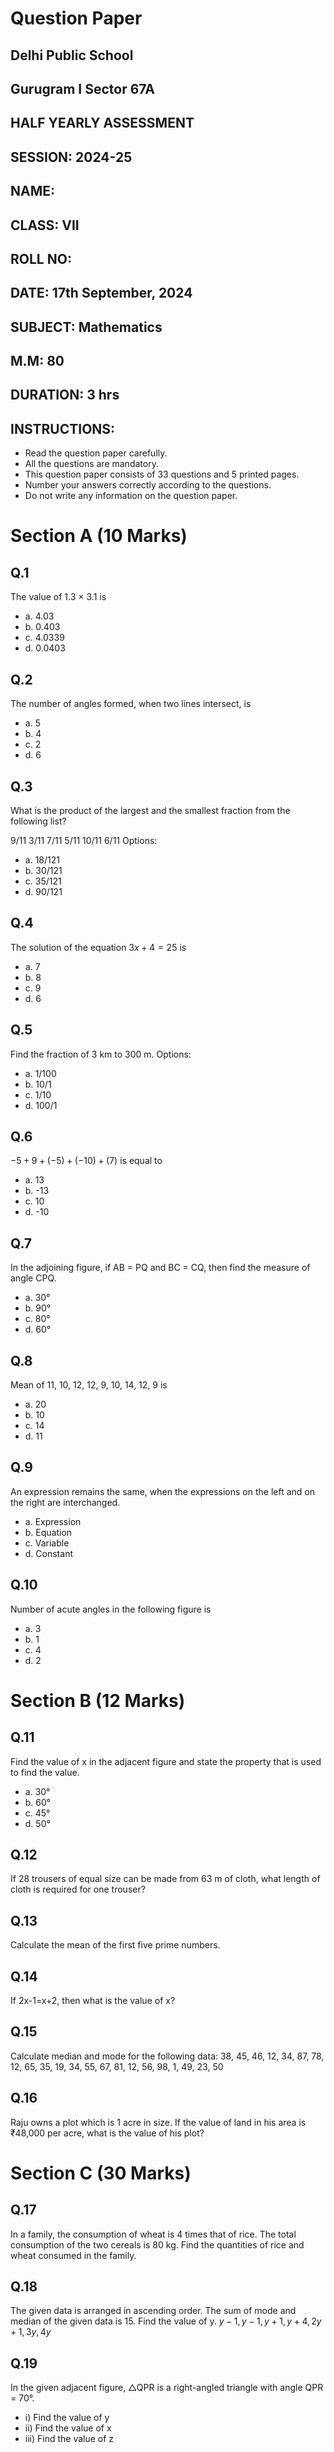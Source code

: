 #+OPTIONS: toc:nil
#+OPTIONS: num:nil



* Question Paper

** Delhi Public School
** Gurugram I Sector 67A

** HALF YEARLY ASSESSMENT
** SESSION: 2024-25

** NAME:
** CLASS: VII
** ROLL NO:

** DATE: 17th September, 2024
** SUBJECT: Mathematics
** M.M: 80
** DURATION: 3 hrs

** INSTRUCTIONS:

- Read the question paper carefully.
- All the questions are mandatory.
- This question paper consists of 33 questions and 5 printed pages.
- Number your answers correctly according to the questions.
- Do not write any information on the question paper.

* Section A (10 Marks)

** Q.1
The value of 1.3 × 3.1 is
- a. 4.03
- b. 0.403
- c. 4.0339
- d. 0.0403

** Q.2
The number of angles formed, when two lines intersect, is
- a. 5
- b. 4
- c. 2
- d. 6

** Q.3
What is the product of the largest and the smallest fraction from the following list?

9/11
3/11
7/11
5/11
10/11
6/11
Options:

- a. 18/121
- b. 30/121
- c. 35/121
- d. 90/121

** Q.4
The solution of the equation \(3x+4=25\) is
- a. 7
- b. 8
- c. 9
- d. 6

** Q.5
Find the fraction of 3 km to 300 m.
Options:
- a. 1/100
- b. 10/1
- c. 1/10
- d. 100/1

** Q.6
\(-5+9+(-5)+(-10)+(7)\) is equal to
- a. 13
- b. -13
- c. 10
- d. -10

** Q.7
In the adjoining figure, if AB = PQ and BC = CQ, then find the measure of angle CPQ.
[[./maths7.png]]
- a. 30°
- b. 90°
- c. 80°
- d. 60°

** Q.8
Mean of 11, 10, 12, 12, 9, 10, 14, 12, 9 is
- a. 20
- b. 10
- c. 14
- d. 11

** Q.9
An expression remains the same, when the expressions on the left and on the right are interchanged.
- a. Expression
- b. Equation
- c. Variable
- d. Constant

** Q.10
Number of acute angles in the following figure is
- a. 3
- b. 1
- c. 4
- d. 2
[[./maths10.png]]


* Section B (12 Marks)

** Q.11
Find the value of x in the adjacent figure and state the property that is used to find the value.
- a. 30°
- b. 60°
- c. 45°
- d. 50°
[[./maths11.png]]

** Q.12
If 28 trousers of equal size can be made from 63 m of cloth, what length of cloth is required for one trouser?

** Q.13
Calculate the mean of the first five prime numbers.

** Q.14
If 2x-1=x+2, then what is the value of x?

** Q.15
Calculate median and mode for the following data:
38, 45, 46, 12, 34, 87, 78, 12, 65, 35, 19, 34, 55, 67, 81, 12, 56, 98, 1, 49, 23, 50

** Q.16
Raju owns a plot which is 1 acre in size. If the value of land in his area is ₹48,000 per acre, what is the value of his plot?

* Section C (30 Marks)

** Q.17
In a family, the consumption of wheat is 4 times that of rice. The total consumption of the two cereals is 80 kg. Find the quantities of rice and wheat consumed in the family.

** Q.18
The given data is arranged in ascending order. The sum of mode and median of the given data is 15. Find the value of y.
\(y-1, y-1, y+1, y+4, 2y+1, 3y, 4y\)

** Q.19
In the given adjacent figure, △QPR is a right-angled triangle with angle QPR = 70°.
- i) Find the value of y
- ii) Find the value of x
- iii) Find the value of z
[[./maths19.png]]

** Q.20
A square and an equilateral triangle have a side in common. If the side of the triangle is 4/3 cm long, find the perimeter of the adjacent figure.
[[./maths20.png]]

** Q.21
In the given adjacent figure, EV, FK, and GS are the medians of the triangle EFG. Find the value of:
- i) FS
- ii) KG
- iii) FV
[[./maths21.png]]


** Q.22
A shopkeeper earns a profit of ₹1 by selling one pen and incurs a loss of 40 paise per pencil while selling pencils of her old stock. In a particular month, she incurs a loss of ₹5. In this period, she sold 45 pens. How many pencils did she sell in this period?

** Q.23
A car covers a distance of 89.1 km in 2.2 hours. What is the average distance covered by it in 1 hour?

** Q.24
"5 added to three-fifth of a number gives 14/3".
- i) Write the equation for the above statement.
- ii) Solve the equation and find the number.


** Q.25
In a class test containing 15 questions, 4 marks are given for every correct answer and (-2) marks are given for every incorrect answer.
- i) Gurpreet attempts all questions but only 9 of her answers are correct. What is her total score?
- ii) One of her friends attempted all questions and got only 5 answers correct. What will be her score?

** Q.26
If RO is perpendicular to PT in the adjacent figure, find the measure of angle 1 and angle 2.
[[./maths26.png]]

* Section D (28 Marks)

** Q.27
Simplify and reduce to standard form:
[[./maths27.png]]


** Q.28
The data given below shows the production of motor bikes in a factory for some months of two consecutive years.

| Months   | 2023 | 2024 |
|----------|------|------|
| February | 2700 | 2800 |
| May      | 3200 | 4500 |
| August   | 6000 | 4800 |
| October  | 5000 | 4800 |
| December | 4200 | 5200 |

- i) Draw a double bar graph using appropriate scale to depict the above information.
- ii) In which year was the total output the maximum?


** Q.29
The foot of a ladder is 6 m away from a wall, and its top reaches 8 m above the ground.
- i) Find the length of the ladder.
- ii) If the ladder is shifted in such a way that its foot is 8 m away from the wall, to what height does its top reach?

** Q.30
- i) Raju's father's age is 5 years more than three times Raju's age. Find Raju's age, if his father is 44 years old.
- ii) Find a number, such that one-fourth of the number is 3 more than 7.

** Q.31
There are four containers that are arranged in the ascending order of their heights. If the height of the smallest container given in the below figure is expressed as x = 10.5 cm, find the height of the largest container (x).
[[./maths31.png]]

** Q.32
Find the value of x in the adjacent figure.
[[./maths32.png]]

** Q.33
A tree is broken at a height of 5 m from the ground, and its top touches the ground at a distance of 12 m from the base of the tree. Find the original height of the tree.

